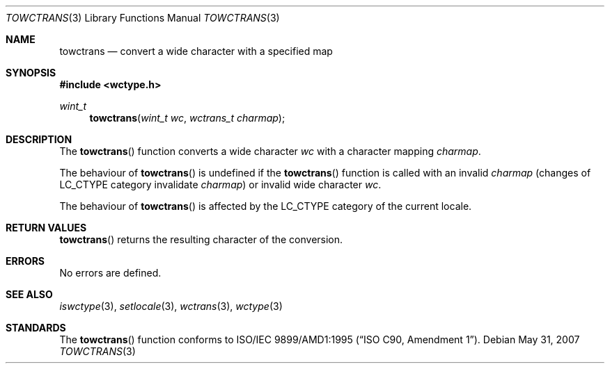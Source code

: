 .\"
.\"
.\" Copyright (c)2003 Citrus Project,
.\" All rights reserved.
.\"
.\" Redistribution and use in source and binary forms, with or without
.\" modification, are permitted provided that the following conditions
.\" are met:
.\" 1. Redistributions of source code must retain the above copyright
.\"    notice, this list of conditions and the following disclaimer.
.\" 2. Redistributions in binary form must reproduce the above copyright
.\"    notice, this list of conditions and the following disclaimer in the
.\"    documentation and/or other materials provided with the distribution.
.\"
.\" THIS SOFTWARE IS PROVIDED BY THE AUTHOR AND CONTRIBUTORS ``AS IS'' AND
.\" ANY EXPRESS OR IMPLIED WARRANTIES, INCLUDING, BUT NOT LIMITED TO, THE
.\" IMPLIED WARRANTIES OF MERCHANTABILITY AND FITNESS FOR A PARTICULAR PURPOSE
.\" ARE DISCLAIMED.  IN NO EVENT SHALL THE AUTHOR OR CONTRIBUTORS BE LIABLE
.\" FOR ANY DIRECT, INDIRECT, INCIDENTAL, SPECIAL, EXEMPLARY, OR CONSEQUENTIAL
.\" DAMAGES (INCLUDING, BUT NOT LIMITED TO, PROCUREMENT OF SUBSTITUTE GOODS
.\" OR SERVICES; LOSS OF USE, DATA, OR PROFITS; OR BUSINESS INTERRUPTION)
.\" HOWEVER CAUSED AND ON ANY THEORY OF LIABILITY, WHETHER IN CONTRACT, STRICT
.\" LIABILITY, OR TORT (INCLUDING NEGLIGENCE OR OTHERWISE) ARISING IN ANY WAY
.\" OUT OF THE USE OF THIS SOFTWARE, EVEN IF ADVISED OF THE POSSIBILITY OF
.\" SUCH DAMAGE.
.\"
.Dd $Mdocdate: May 31 2007 $
.Dt TOWCTRANS 3
.Os
.\" ----------------------------------------------------------------------
.Sh NAME
.Nm towctrans
.Nd convert a wide character with a specified map
.\" ----------------------------------------------------------------------
.Sh SYNOPSIS
.In wctype.h
.Ft wint_t
.Fn towctrans "wint_t wc" "wctrans_t charmap"
.\" ----------------------------------------------------------------------
.Sh DESCRIPTION
The
.Fn towctrans
function converts a wide character
.Fa wc
with a character mapping
.Fa charmap .
.Pp
The behaviour of
.Fn towctrans
is undefined if the
.Fn towctrans
function is called with an invalid
.Fa charmap
(changes of
.Dv LC_CTYPE
category invalidate
.Fa charmap )
or invalid wide character
.Fa wc .
.Pp
The behaviour of
.Fn towctrans
is affected by the
.Dv LC_CTYPE
category of the current locale.
.\" ----------------------------------------------------------------------
.Sh RETURN VALUES
.Fn towctrans
returns the resulting character of the conversion.
.\" ----------------------------------------------------------------------
.Sh ERRORS
No errors are defined.
.\" ----------------------------------------------------------------------
.Sh SEE ALSO
.Xr iswctype 3 ,
.Xr setlocale 3 ,
.Xr wctrans 3 ,
.Xr wctype 3
.\" ----------------------------------------------------------------------
.Sh STANDARDS
The
.Fn towctrans
function conforms to
.St -isoC-amd1 .
